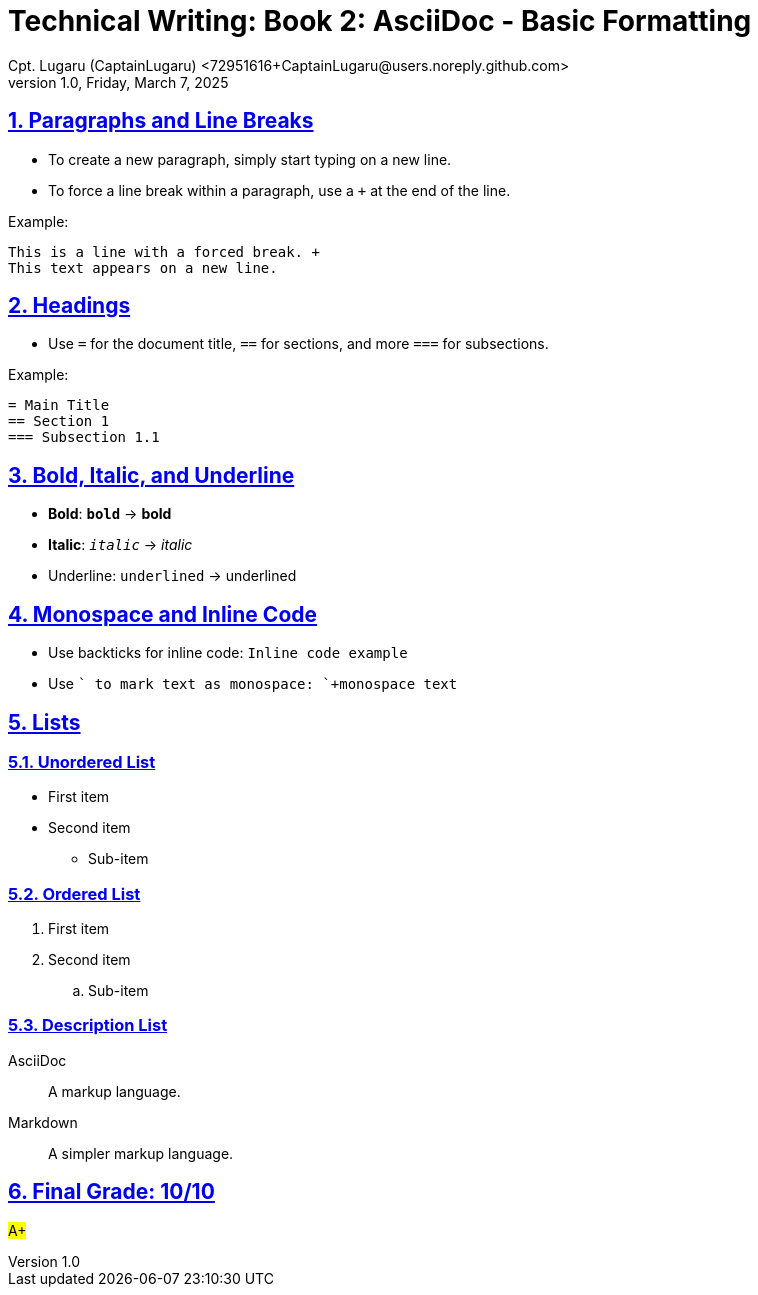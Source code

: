 = Technical Writing: Book 2: AsciiDoc - Basic Formatting
Cpt. Lugaru (CaptainLugaru) <72951616+CaptainLugaru@users.noreply.github.com>
v1.0, Friday, March 7, 2025
:doctype: book
:description: Modern technical writing uses AsciiDoc for structured documents instead of Markdown or LaTeX.
:sectnums:
:sectanchors:
:sectlinks:
:icons: font
:tip-caption: 💡️
:note-caption: ℹ️
:important-caption: ❗
:caution-caption: 🔥
:warning-caption: ⚠️
:toc: preamble
:toclevels: 2
:toc-title: Technical Writing Learning Trail
:keywords: Homeschool Learning Journey
:sindridir: ../..
:imagesdir: ./images
:curriculumdir: {sindridir}/curriculum
:labsdir: {sindridir}/labs
ifdef::env-name[:relfilesuffix: .adoc]

== Paragraphs and Line Breaks

* To create a new paragraph, simply start typing on a new line.
* To force a line break within a paragraph, use a `+` at the end of the line.

Example:

----
This is a line with a forced break. +
This text appears on a new line.
----

== Headings

* Use `=` for the document title, `==` for sections, and more `===` for subsections.

Example:

[source,asciidoc]
----
= Main Title
== Section 1
=== Subsection 1.1
----

== Bold, Italic, and Underline

* **Bold**: `*bold*` → *bold*
* *Italic*: `_italic_` → _italic_
* Underline: `[underline]#underlined#` → [underline]#underlined#

== Monospace and Inline Code

* Use backticks for inline code: `` `Inline code example` ``
* Use `+` to mark text as monospace: `+monospace text+`

== Lists

=== Unordered List

* First item
* Second item
** Sub-item

=== Ordered List

. First item
. Second item
.. Sub-item

=== Description List

AsciiDoc:: A markup language.
Markdown:: A simpler markup language.

== Final Grade: 10/10

#A+#
